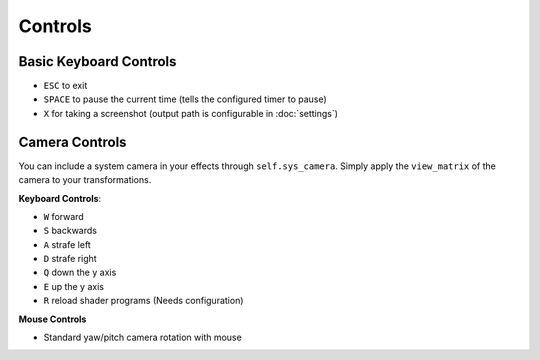 
Controls
========

Basic Keyboard Controls
^^^^^^^^^^^^^^^^^^^^^^^

- ``ESC`` to exit
- ``SPACE`` to pause the current time (tells the configured timer to pause)
- ``X`` for taking a screenshot (output path is configurable in :doc:`settings`)

Camera Controls
^^^^^^^^^^^^^^^

You can include a system camera in your effects through ``self.sys_camera``.
Simply apply the ``view_matrix`` of the camera to your transformations.

**Keyboard Controls**:

- ``W`` forward
- ``S`` backwards
- ``A`` strafe left
- ``D`` strafe right
- ``Q`` down the y axis
- ``E`` up the y axis
- ``R`` reload shader programs (Needs configuration)

**Mouse Controls**

- Standard yaw/pitch camera rotation with mouse
